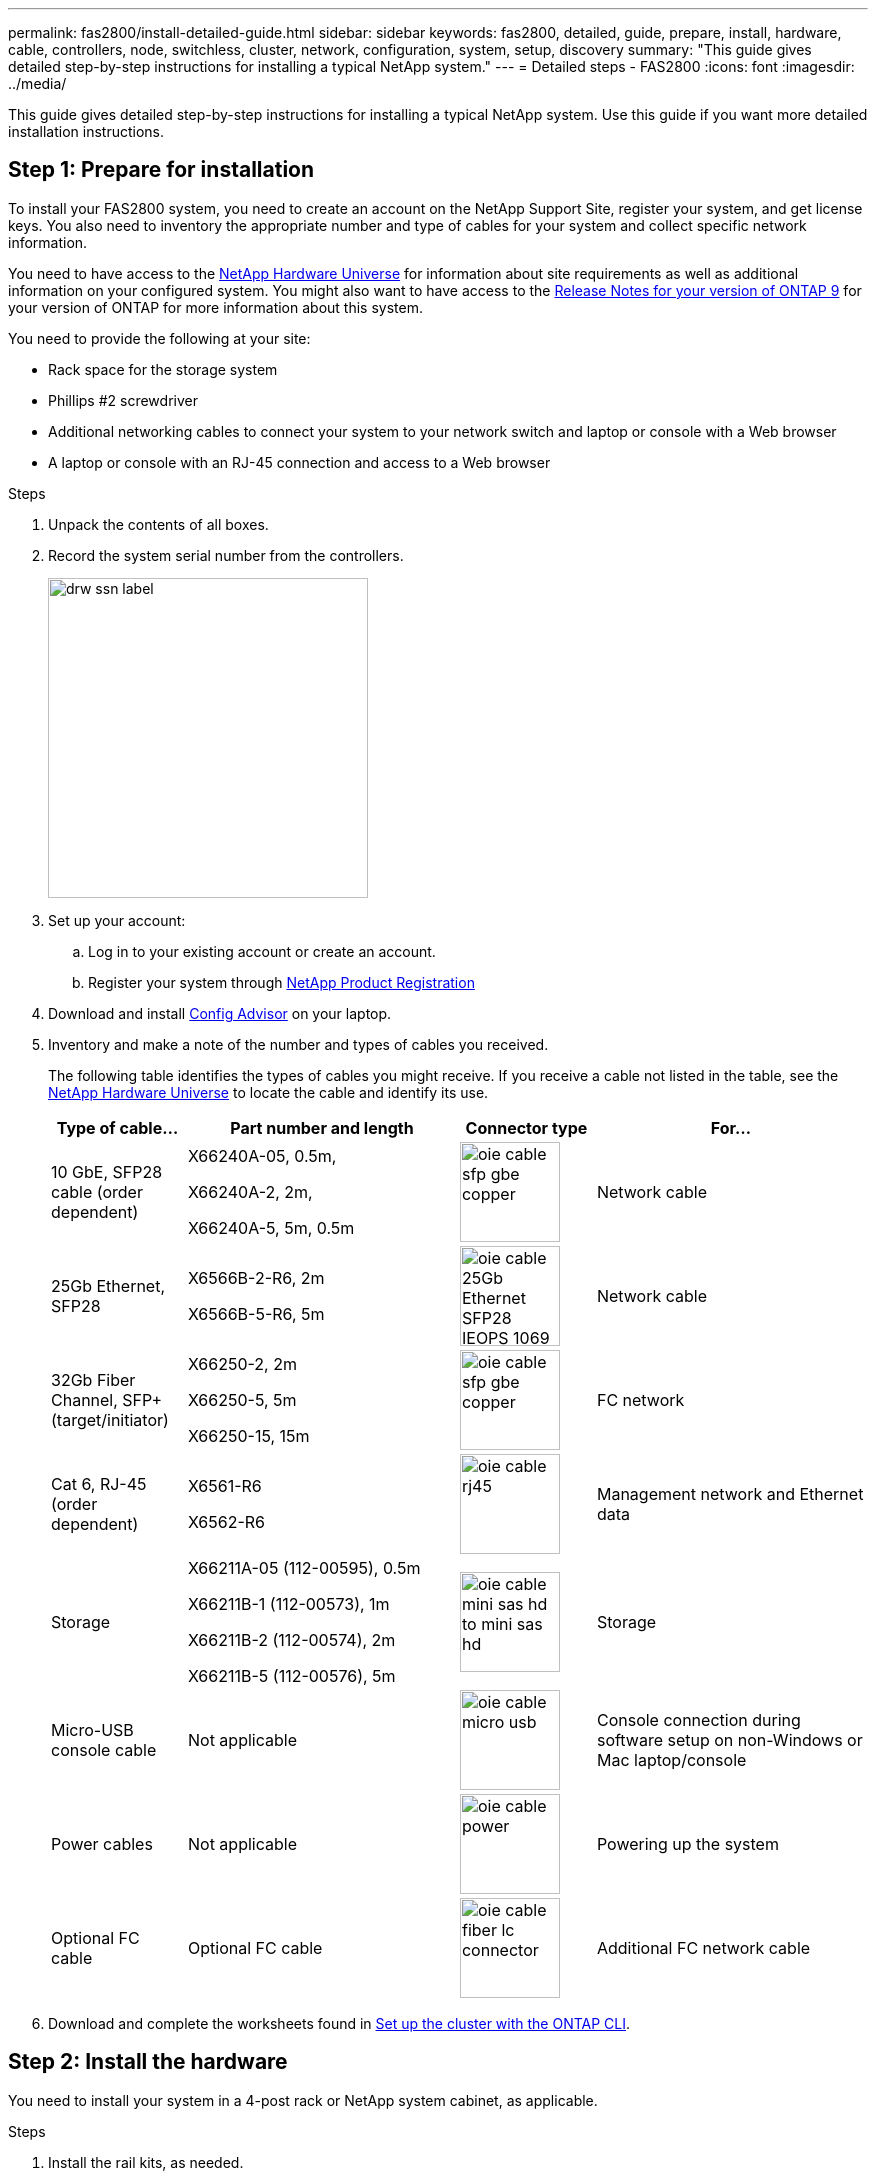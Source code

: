 ---
permalink: fas2800/install-detailed-guide.html
sidebar: sidebar
keywords: fas2800, detailed, guide, prepare, install, hardware, cable, controllers, node, switchless, cluster, network, configuration, system, setup, discovery
summary: "This guide gives detailed step-by-step instructions for installing a typical NetApp system."
---
= Detailed steps - FAS2800
:icons: font
:imagesdir: ../media/

[.lead]
This guide gives detailed step-by-step instructions for installing a typical NetApp system. Use this guide if you want more detailed installation instructions.

== Step 1: Prepare for installation

To install your FAS2800 system, you need to create an account on the NetApp Support Site, register your system, and get license keys. You also need to inventory the appropriate number and type of cables for your system and collect specific network information.

You need to have access to the https://hwu.netapp.com[NetApp Hardware Universe] for information about site requirements as well as additional information on your configured system. You might also want to have access to the http://mysupport.netapp.com/documentation/productlibrary/index.html?productID=62286[Release Notes for your version of ONTAP 9] for your version of ONTAP for more information about this system.

You need to provide the following at your site:

* Rack space for the storage system
* Phillips #2 screwdriver
* Additional networking cables to connect your system to your network switch and laptop or console with a Web browser
* A laptop or console with an RJ-45 connection and access to a Web browser

.Steps
. Unpack the contents of all boxes.
. Record the system serial number from the controllers.
+
image::../media/drw_ssn_label.svg[width=320px]

. Set up your account:
.. Log in to your existing account or create an account.
.. Register your system through  https://mysupport.netapp.com/eservice/registerSNoAction.do?moduleName=RegisterMyProduct[NetApp Product Registration]
. Download and install https://mysupport.netapp.com/site/tools/tool-eula/activeiq-configadvisor[Config Advisor] on your laptop.

. Inventory and make a note of the number and types of cables you received.
+
The following table identifies the types of cables you might receive. If you receive a cable not listed in the table, see the https://hwu.netapp.com[NetApp Hardware Universe] to locate the cable and identify its use.
+

[options="header" cols="1,2,1,2"]
|===
| Type of cable...| Part number and length| Connector type| For...
a|
10 GbE, SFP28 cable (order dependent)
a|
X66240A-05, 0.5m,

X66240A-2, 2m,

X66240A-5, 5m, 0.5m
a|
image:../media/oie_cable_sfp_gbe_copper.svg[width=100px]
a|
Network cable
a|
25Gb Ethernet, SFP28
a|
X6566B-2-R6, 2m

X6566B-5-R6, 5m
a|
image:../media/oie_cable_25Gb_Ethernet_SFP28_IEOPS-1069.svg[width=100px]
a|
Network cable
a|
32Gb Fiber Channel,
SFP+ (target/initiator)
a|
X66250-2, 2m

X66250-5, 5m

X66250-15, 15m
a|
image:../media/oie_cable_sfp_gbe_copper.svg[width=100px]
a|
FC network
a|
Cat 6, RJ-45 (order dependent)
a|
X6561-R6

X6562-R6
a|
image:../media/oie_cable_rj45.svg[width=100px]
a|
Management network and Ethernet data
a|
Storage 
a|
X66211A-05 (112-00595), 0.5m

X66211B-1 (112-00573), 1m

X66211B-2 (112-00574), 2m

X66211B-5 (112-00576), 5m
a|
image:../media/oie_cable_mini_sas_hd_to_mini_sas_hd.svg[width=100px]
a|
Storage
a|
Micro-USB console cable
a|
Not applicable
a|
image:../media/oie_cable_micro_usb.svg[width=100px]
a|
Console connection during software setup on non-Windows or Mac laptop/console
a|
Power cables
a|
Not applicable
a|
image:../media/oie_cable_power.svg[width=100px]
a|
Powering up the system
a|
Optional FC cable
a|
Optional FC cable
a|
image:../media/oie_cable_fiber_lc_connector.svg[width=100px]
a|
Additional FC network cable

|===

. Download and complete the worksheets found in  https://docs.netapp.com/us-en/ontap/software_setup/concept_set_up_the_cluster.html#cluster-setup-worksheets[Set up the cluster with the ONTAP CLI^].


== Step 2: Install the hardware

You need to install your system in a 4-post rack or NetApp system cabinet, as applicable.

.Steps
. Install the rail kits, as needed.
. Install and secure your system using the instructions included with the rail kit.
+
NOTE: You need to be aware of the safety concerns associated with the weight of the system.
+
image::../media/oie_fas2800_weight_caution_IEOPS-1070.svg[width=320px]

. Attach cable management devices (as shown).
+
image::../media/drw_cable_management_arm_install.svg[width=320px]

. Place the bezel on the front of the system.

== Step 3: Cable controllers to your network

You can cable the controllers to your network by using the two-node switchless cluster method or by using the cluster interconnect network.

[role="tabbed-block"]
====

.Option 1: Cable a two-node switchless cluster
--

Cable your network connections and your cluster interconnect ports.

NOTE: You must have contacted your network administrator for information about connecting the system to the switches.

Be sure to check the illustration arrow for the proper cable connector pull-tab orientation.

image::../media/oie_cable_pull_tab_down.svg[width=320px]

NOTE: As you insert the connector, you should feel it click into place; if you do not feel it click, remove it, turn it around and try again.

.Steps
. You can use the graphic or the step-by step instructions to complete the cabling between the controllers and to the switches:
+
video::90577508-fa79-46cf-b18a-afe8016325af[panopto, title= Animation - Cabling a two-node switchless cluster cabling]

+

[options="header" cols="20%,80%"]

|===
| Step| Perform on each controller
a|
image:../media/oie_legend_icon_1_lg.svg[width=30px]
a|
Cable the cluster interconnect ports to each other with the cluster interconnect cable: image:../media/oie_cable_25Gb_Ethernet_SFP28_IEOPS-1069.svg[width=50px]

** e0a to e0a
** e0b to e0b

image:../media/drw_2800_tnsc_cluster_cabling_IEOPS-892.svg[width=5005px]
a|
image:../media/oie_legend_icon_2_lp.svg[width=30px]
a|
Cable the e0M ports to the management network switches with the RJ45 cables:

image:../media/drw_2800_management_connection_IEOPS-1077.svg[width=500px]
a|
image:../media/oie_legend_icon_3_o.svg[width=30px]
a|
Select one of the following cable connections to cable the mezzanine card ports to your host network:

Four ports::
** 4-ports, 10/25Gb Ethernet, SFP28 - image:../media/oie_cable_sfp_gbe_copper.svg[width=100px] 
image:../media/oie_cable_25Gb_Ethernet_SFP28_IEOPS-1069.svg[width=100px]
** 4-ports, 32Gb Fiber Channel, SFP+ (target only) image:../media/oie_cable_sfp_gbe_copper.svg[width=100px]
** 4-ports, 32Gb Fiber Channel, SFP+ (initiator/target) image:../media/oie_cable_sfp_gbe_copper.svg[width=100px]
** 4-ports, 10GBASE-T, RJ45 image:../media/oie_cable_rj45.svg[width=100px]
+ 
Cable ports e1a through e1d to your Ethernet data network or ports 1-a-1d for your FC network.
2+2 ports::
** 2-ports, 10/25Gb Ethernet (SFP28) + 2-ports 32Gb FC (SFP+) image:../media/oie_cable_sfp_gbe_copper.svg[width=100px]
+
Cable ports 1a and 1b to your FC data network and ports e1c and e1d to your Ethernet data network.

image:../media/drw_2800_network_cabling_IEOPS-894.svg[width=500px]

a|
image:../media/oie_legend_icon_attn_symbol.svg[width=30px]
a|
DO NOT plug in the power cords at this point.

|===

. To cable your storage, see link:install_detailed_guide.md#[Cabling controllers to drive shelves]
--
.Option 2: Cable a switched cluster
--

Management network, Ethernet data network, and management ports on the controllers are connected to switches. The cluster interconnect ports are cabled to the cluster interconnect switches.

You must have contacted your network administrator for information about connecting the system to the switches.

Be sure to check the illustration arrow for the proper cable connector pull-tab orientation.

image::../media/oie_cable_pull_tab_down.svg[width=320px]

NOTE: As you insert the connector, you should feel it click into place; if you do not feel it click, remove it, turn it around and try again.

.Steps
. You can use the graphic or the step-by step instructions to complete the cabling between the controllers and the switches:
+

video::6553a3db-57dd-4247-b34a-afe8016315d4[panopto, title="Animation - Switched cluster cabling"]

+

[options="header" cols="20%,80%"]
|===
| Step| Perform on each controller module
a|
image:../media/oie_legend_icon_1_lg.svg[width=30px]
a|
Cable e0a and e0b to the cluster interconnect switches with the cluster interconnect cable:
image:../media/drw_2800_switched_cluster_cabling_IEOPS-893.svg[width=500px]
a|
image:../media/oie_legend_icon_2_lp.svg[width=30px]
a|
Cable the e0M ports to the management network switches with the RJ45 cables:
image:../media/drw_2800_management_connection_IEOPS-1077.svg[width=500px]
a|
image:../media/oie_legend_icon_3_o.svg[width=30px]
a|
Select one of the following cable connections to cable the mezzanine card ports to your host network:

Four ports::
** 4-ports, 10/25Gb Ethernet, SFP28 - image:../media/oie_cable_sfp_gbe_copper.svg[width=85px] 
image:../media/oie_cable_25Gb_Ethernet_SFP28_IEOPS-1069.svg[width=85px]
** 4-ports, 32Gb Fiber Channel, SFP+ (target only) image:../media/oie_cable_sfp_gbe_copper.svg[width=85px]
** 4-ports, 32Gb Fiber Channel, SFP+ (initiator/target) image:../media/oie_cable_sfp_gbe_copper.svg[width=85px]
** 4-ports, 10GBASE-T, RJ45 image:../media/oie_cable_rj45.svg[width=85px]
+ 
Cable ports e1a through e1d to your Ethernet data network or ports 1-a-1d for your FC network.
2+2 ports::
** 2-ports, 10/25Gb Ethernet (SFP28) + 2-ports 32Gb FC (SFP+) image:../media/oie_cable_sfp_gbe_copper.svg[width=85px]
+
Cable ports 1a and 1b to your FC data network and ports e1c and e1d to your Ethernet data network.

image:../media/drw_2800_network_cabling_IEOPS-894.svg[width=500px]

a|
image:../media/oie_legend_icon_attn_symbol.svg[width=30px]
a|
DO NOT plug in the power cords at this point.

|===

. To cable your storage, see link:install_detailed_guide.md#[Cabling controllers to drive shelves]
--

====

== Step 4: Cable controllers to drive shelves

Cable your controllers to external storage.

Be sure to check the illustration arrow for the proper cable connector pull-tab orientation.

image::../media/oie_cable_pull_tab_down.svg[width=320px]

.Steps
. Cable the HA pair with external drive shelves:
+
NOTE: The example uses DS224C. Cabling is similar with other supported drive shelves.
+

video::b2a7549d-8141-47dc-9e20-afe8016f4386[panopto, title="Animation - Drive shelf cabling"]
+

[options="header" cols="20%,80%"]

|===
| Step| Perform on each controller
a|
image:../media/oie_legend_icon_1_lo.svg[width=30px]
a|
Cable the shelf-to-shelf ports.

 ** Port 3 on IOM A to port 1 on the IOM A on the shelf directly below.
 ** Port 3 on IOM B to port 1 on the IOM B on the shelf directly below.
+
image:../media/oie_cable_mini_sas_hd_to_mini_sas_hd.svg[width=85px]     
mini-SAS HD to mini-SAS HD cables

image:../media/drw_2800_shelf-to-shelf_cabling_IEOPS-895.svg[width=500px]

a|
image:../media/oie_legend_icon_2_mb.svg[width=30px]
a|
Controller A to the drive shelves.

 ** Controller A port 0a to IOM B port 1 on first drive shelf in the stack.
 ** Controller A port 0b1 to IOM A port 3 on the first drive shelf in the stack.
+
image:../media/oie_cable_mini_sas_hd_to_mini_sas_hd.svg[width=85px]     
mini-SAS HD to mini-SAS HD cables

image:../media/dwr-2800_controller1-to shelves_IEOPS-896.svg[width=500px]     

a|
image:../media/oie_legend_icon_3_t.svg[width=30px]
a|
Connect controller B to the drive shelves.

 ** Controller B port 0a to IOM A port 1 on first drive shelf in the stack.
 ** Controller B port 0b1 to IOM B port 3 on the last drive shelf in the stack.
 +
 image:../media/oie_cable_mini_sas_hd_to_mini_sas_hd.svg[width=85px]     
mini-SAS HD to mini-SAS HD cables

image:../media/dwr-2800_controller2-to shelves_IEOPS-897.svg[width=500px]

|===

+
If you have more than one drive shelf stack, see the link:../com.netapp.doc.hw-ds-sas3-icg/home.html[Installing and cabling] for your drive shelf type.

. See link:install_detailed_guide.md#[Completing system setup and configuration] to complete setting up your system.

== Step 5: Complete system setup and configuration

You can complete the system setup and configuration using cluster discovery with only a connection to the switch and laptop, or by connecting directly to a controller in the system and then connecting to the management switch.

[role="tabbed-block"]
====

.Option 1: Complete system setup if network discovery is enabled
---

If you have network discovery enabled on your laptop, you can complete system setup and configuration using automatic cluster discovery.

.Steps
. Use the following animation to set one or more drive shelf IDs
+
video::c600f366-4d30-481a-89d9-ab1b0066589b[panopto, title="Animation - Set drive shelf IDs"]

. Plug the power cords into the controller power supplies, and then connect them to power sources on different circuits.
. Turn on the power switches to both nodes.
+
image::../media/dwr_2800_turn_on_power_IEOPS-898.svg[width=500px]
+
NOTE: Initial booting may take up to eight minutes.

. Make sure that your laptop has network discovery enabled.
+
See your laptop's online help for more information.

. Use the following animation to connect your laptop to the Management switch.
+
video::d61f983e-f911-4b76-8b3a-ab1b0066909b[panopto, title="Animation - Connect your laptop to the Management switch"]

. Select an ONTAP icon listed to discover:
+
image::../media/drw_autodiscovery_controler_select.svg[width=500px]

 .. Open File Explorer.
 .. Click network in the left pane.
 .. Right click and select refresh.
 .. Double-click either ONTAP icon and accept any certificates displayed on your screen.
+
NOTE: XXXXX is the system serial number for the target node.
+
System Manager opens.

. Use System Manager guided setup to configure your system using the data you collected in the https://library.netapp.com/ecm/ecm_download_file/ECMLP2862613[ONTAP Configuration Guide]

. Verify the health of your system by running Config Advisor.
. After you have completed the initial configuration, go to the https://www.netapp.com/data-management/oncommand-system-documentation/[ONTAP & ONTAP System Manager Documentation Resources] page for information about configuring additional features in ONTAP.

--
.Option 2: Completing system setup and configuration if network discovery is not enabled
--

If network discovery is not enabled on your laptop, you must complete the configuration and setup using this task.

.Steps
. Cable and configure your laptop or console:
 .. Set the console port on the laptop or console to 115,200 baud with N-8-1.
+
NOTE: See your laptop or console's online help for how to configure the console port.

 .. Connect the console cable to the laptop or console, and connect the console port on the controller using the console cable that came with your system, and then cConnect the laptop or console to the switch on the management subnet.
+
image::../media/drw_2800_laptop_to_switch_to_controller_IEOPS-1084.svg[width=500px]

 .. Assign a TCP/IP address to the laptop or console, using one that is on the management subnet.
. Use the following animation to set one or more drive shelf IDs:
+
video::c600f366-4d30-481a-89d9-ab1b0066589b[panopto, title="Animation - Set drive shelf IDs"]

. Plug the power cords into the controller power supplies, and then connect them to power sources on different circuits.
. Turn on the power switches to both nodes.
+
image::../media/dwr_2800_turn_on_power_IEOPS-898.svg[width=500px]

NOTE: Initial booting may take up to eight minutes.

. Assign an initial node management IP address to one of the nodes.
+

[options="header" cols="20%,80%"]
|===
| If the management network has DHCP...| Then...
a|
Configured
a|
Record the IP address assigned to the new controllers.
a|
Not configured
a|

 .. Open a console session using PuTTY, a terminal server, or the equivalent for your environment.
+
NOTE: Check your laptop or console's online help if you do not know how to configure PuTTY.

 .. Enter the management IP address when prompted by the script.

|===

. Using System Manager on your laptop or console, configure your cluster:
 .. Point your browser to the node management IP address.
+
NOTE: The format for the address is https://x.x.x.x.

 .. Configure the system using the data you collected in the https://library.netapp.com/ecm/ecm_download_file/ECMLP2862613[ONTAP Configuration Guide].
. Verify the health of your system by running Config Advisor.
. After you have completed the initial configuration, go to  https://www.netapp.com/data-management/oncommand-system-documentation/[ONTAP & ONTAP System Manager Documentation Resources] for information about configuring additional features in ONTAP.

====